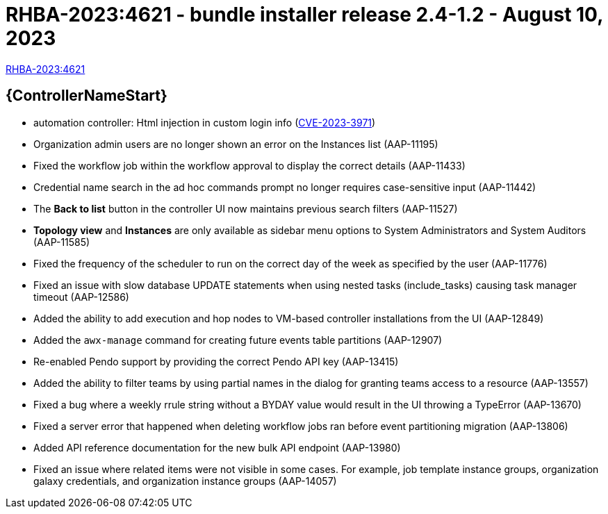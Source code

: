 // This is the release notes file for AAP 2.4 bundle installer release 2.4-1.2 dated August 10, 2023

= RHBA-2023:4621 - bundle installer release 2.4-1.2 - August 10, 2023

link:https://access.redhat.com/errata/RHBA-2023:4621[RHBA-2023:4621]

//Automation controller
== {ControllerNameStart}

* automation controller: Html injection in custom login info (link:https://access.redhat.com/security/cve/CVE-2023-3971[CVE-2023-3971])

* Organization admin users are no longer shown an error on the Instances list (AAP-11195)

* Fixed the workflow job within the workflow approval to display the correct details (AAP-11433)

* Credential name search in the ad hoc commands prompt no longer requires case-sensitive input (AAP-11442)

* The *Back to list* button in the controller UI now maintains previous search filters (AAP-11527)

* *Topology view* and *Instances* are only available as sidebar menu options to System Administrators and System Auditors (AAP-11585)

* Fixed the frequency of the scheduler to run on the correct day of the week as specified by the user (AAP-11776)

* Fixed an issue with slow database UPDATE statements when using nested tasks (include_tasks) causing task manager timeout (AAP-12586)

* Added the ability to add execution and hop nodes to VM-based controller installations from the UI (AAP-12849)

* Added the `awx-manage` command for creating future events table partitions (AAP-12907)

* Re-enabled Pendo support by providing the correct Pendo API key (AAP-13415)

* Added the ability to filter teams by using partial names in the dialog for granting teams access to a resource (AAP-13557)

* Fixed a bug where a weekly rrule string without a BYDAY value would result in the UI throwing a TypeError (AAP-13670)

* Fixed a server error that happened when deleting workflow jobs ran before event partitioning migration (AAP-13806)

* Added API reference documentation for the new bulk API endpoint (AAP-13980)

* Fixed an issue where related items were not visible in some cases. For example, job template instance groups, organization galaxy credentials, and organization instance groups (AAP-14057)
